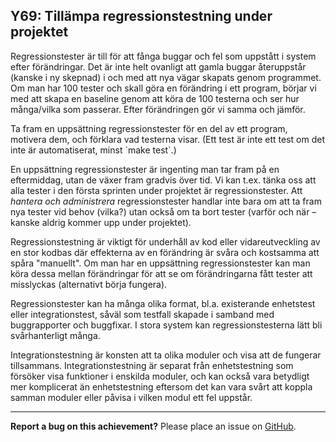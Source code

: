 #+html: <a name="69"></a>
** Y69: Tillämpa regressionstestning under projektet

 Regressionstester är till för att fånga buggar och fel som
 uppstått i system efter förändringar. Det är inte helt ovanligt
 att gamla buggar återuppstår (kanske i ny skepnad) i och med att
 nya vägar skapats genom programmet. Om man har 100 tester och
 skall göra en förändring i ett program, börjar vi med att skapa en
 baseline genom att köra de 100 testerna och ser hur många/vilka
 som passerar. Efter förändringen gör vi samma och jämför.

 Ta fram en uppsättning regressionstester för en del av ett
 program, motivera dem, och förklara vad testerna visar. (Ett test
 är inte ett test om det inte är automatiserat, minst `make test`.)

 En uppsättning regressionstester är ingenting man tar fram på en
 eftermiddag, utan de växer fram gradvis över tid. Vi kan t.ex.
 tänka oss att alla tester i den första sprinten under projektet är
 regressionstester. Att /hantera och administrera/
 regressionstester handlar inte bara om att ta fram nya tester vid
 behov (vilka?) utan också om ta bort tester (varför och när --
 kanske aldrig kommer upp under projektet).

 Regressionstestning är viktigt för underhåll av kod eller
 vidareutveckling av en stor kodbas där effekterna av en förändring
 är svåra och kostsamma att spåra "manuellt". Om man har en
 uppsättning regressionstester kan man köra dessa mellan
 förändringar för att se om förändringarna fått tester att
 misslyckas (alternativt börja fungera).

 Regressionstester kan ha många olika format, bl.a. existerande
 enhetstest eller integrationstest, såväl som testfall skapade i
 samband med buggrapporter och buggfixar. I stora system kan
 regressionstesterna lätt bli svårhanterligt många.

 Integrationstestning är konsten att ta olika moduler och visa att
 de fungerar tillsammans. Integrationstestning är separat från
 enhetstestning som försöker visa funktioner i enskilda moduler,
 och kan också vara betydligt mer komplicerat än enhetstestning
 eftersom det kan vara svårt att koppla samman moduler eller påvisa
 i vilken modul ett fel uppstår.



-----

*Report a bug on this achievement?* Please place an issue on [[https://github.com/IOOPM-UU/achievements/issues/new?title=Bug%20in%20achievement%20Y69&body=Please%20describe%20the%20bug,%20comment%20or%20issue%20here&assignee=TobiasWrigstad][GitHub]].
